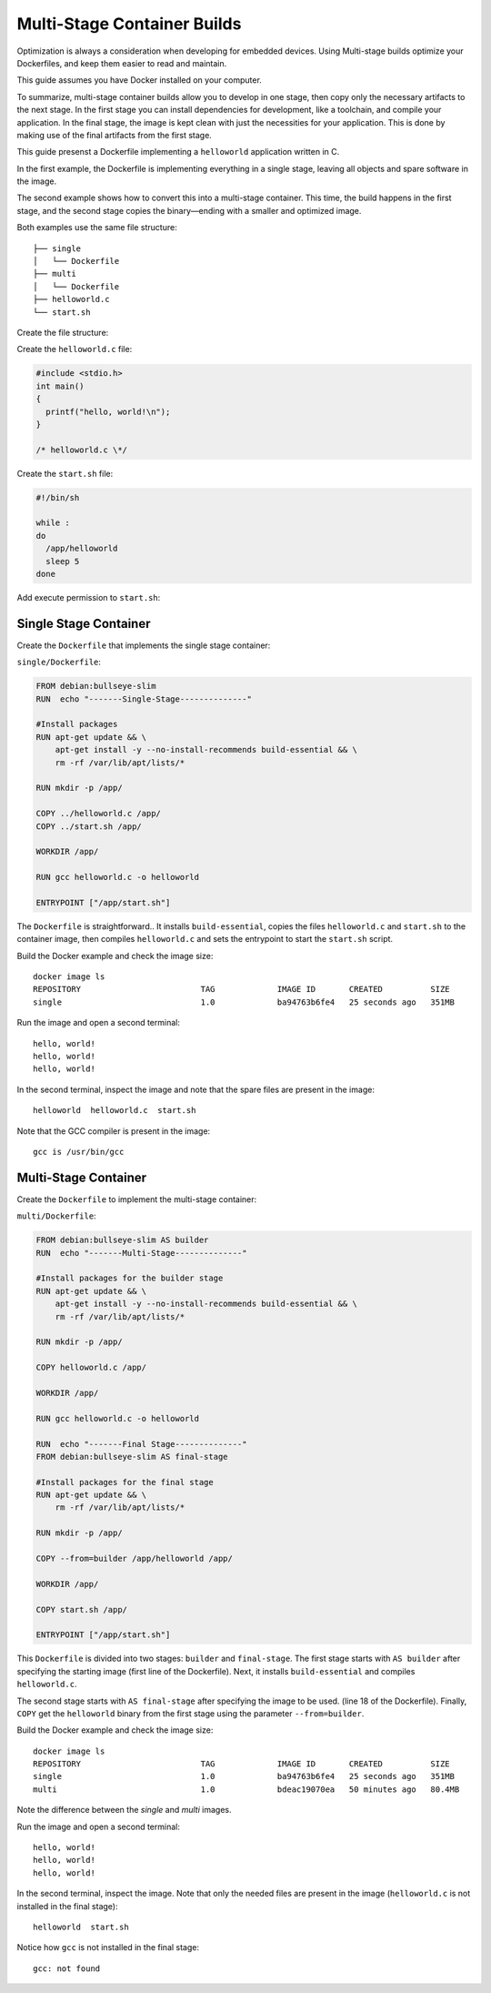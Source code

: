 .. _ug-multi-stage-container:

Multi-Stage Container Builds
============================

Optimization is always a consideration when developing for embedded devices.
Using Multi-stage builds optimize your Dockerfiles, and keep them easier to read and maintain.

.. seealso::
   Docker's documentation on `multi-stage builds`_.

This guide assumes you have Docker installed on your computer.

To summarize, multi-stage container builds allow you to develop in one stage, then copy only the necessary artifacts to the next stage.
In the first stage you can install dependencies for development, like a toolchain, and compile your application.
In the final stage, the image is kept clean with just the necessities for your application.
This is done by making use of the final artifacts from the first stage.

This guide presenst a Dockerfile implementing a ``helloworld`` application written in C. 

In the first example, the Dockerfile is implementing everything in a single stage, leaving all objects and spare software in the image.

The second example shows how to convert this into a multi-stage container.
This time, the build happens in the first stage, and the second stage copies the binary—ending with a smaller and optimized image.

Both examples use the same file structure:

::

     ├── single
     │   └── Dockerfile
     ├── multi
     │   └── Dockerfile
     ├── helloworld.c
     └── start.sh

Create the file structure:

.. prompt:: bash host:~$, auto

    host:~$ mkdir example
    host:~$ cd example
    host:~$ mkdir single multi

Create the ``helloworld.c`` file:

.. code-block:: c

    #include <stdio.h>
    int main()
    {
      printf("hello, world!\n");
    }
 
    /* helloworld.c \*/

Create the ``start.sh`` file:

.. code-block:: bash

    #!/bin/sh
    
    while :
    do
      /app/helloworld
      sleep 5
    done

Add execute permission to ``start.sh``:

.. prompt:: bash host:~$, auto

    host:~$ chmod +x start.sh

Single Stage Container
----------------------

Create the ``Dockerfile`` that implements the single stage container:

``single/Dockerfile``:

.. code-block:: dockerfile

    FROM debian:bullseye-slim
    RUN  echo "-------Single-Stage--------------"
    
    #Install packages
    RUN apt-get update && \
        apt-get install -y --no-install-recommends build-essential && \
        rm -rf /var/lib/apt/lists/*
    
    RUN mkdir -p /app/
    
    COPY ../helloworld.c /app/
    COPY ../start.sh /app/

    WORKDIR /app/
    
    RUN gcc helloworld.c -o helloworld
    
    ENTRYPOINT ["/app/start.sh"]

The ``Dockerfile`` is straightforward..
It installs ``build-essential``, copies the files ``helloworld.c`` and ``start.sh`` to the container image,
then compiles ``helloworld.c`` and sets the entrypoint to start the ``start.sh`` script.

Build the Docker example and check the image size:

.. prompt:: bash host:~$, auto

    host:~$ docker build --tag single:1.0 -f single/Dockerfile .
    host:~$ docker image ls

::

     docker image ls
     REPOSITORY                         TAG             IMAGE ID       CREATED          SIZE
     single                             1.0             ba94763b6fe4   25 seconds ago   351MB

Run the image and open a second terminal:

.. prompt:: bash host:~$, auto

    host:~$ docker run -it --rm --name single single:1.0

::

     hello, world!
     hello, world!
     hello, world!

In the second terminal, inspect the image and note that the spare files are present in the image:

.. prompt:: bash host:~$, auto

    host:~$ docker exec -it single ls /app

::

     helloworld  helloworld.c  start.sh

Note that the GCC compiler is present in the image:

.. prompt:: bash host:~$, auto

    host:~$ docker exec -it single sh -c 'type gcc'

::

     gcc is /usr/bin/gcc

Multi-Stage Container
---------------------

Create the ``Dockerfile`` to implement the multi-stage container:

``multi/Dockerfile``:

.. code-block:: dockerfile

    FROM debian:bullseye-slim AS builder
    RUN  echo "-------Multi-Stage--------------"
    
    #Install packages for the builder stage
    RUN apt-get update && \
        apt-get install -y --no-install-recommends build-essential && \
        rm -rf /var/lib/apt/lists/*
    
    RUN mkdir -p /app/
    
    COPY helloworld.c /app/
    
    WORKDIR /app/
    
    RUN gcc helloworld.c -o helloworld
    
    RUN  echo "-------Final Stage--------------"
    FROM debian:bullseye-slim AS final-stage
    
    #Install packages for the final stage
    RUN apt-get update && \
        rm -rf /var/lib/apt/lists/*
    
    RUN mkdir -p /app/
    
    COPY --from=builder /app/helloworld /app/
    
    WORKDIR /app/
    
    COPY start.sh /app/
    
    ENTRYPOINT ["/app/start.sh"]

This ``Dockerfile`` is divided into two stages: ``builder`` and ``final-stage``. 
The first stage starts with ``AS builder`` after specifying the starting image (first line of the Dockerfile).
Next, it installs ``build-essential`` and compiles ``helloworld.c``.

The second stage starts with ``AS final-stage`` after specifying the image to be used. (line 18 of the Dockerfile).
Finally, ``COPY`` get the ``helloworld`` binary from the first stage using the parameter ``--from=builder``.

Build the Docker example and check the image size:

.. prompt:: bash host:~$, auto

    host:~$ docker build --tag multi:1.0 -f multi/Dockerfile .
    host:~$ docker image ls

::

     docker image ls
     REPOSITORY                         TAG             IMAGE ID       CREATED          SIZE
     single                             1.0             ba94763b6fe4   25 seconds ago   351MB
     multi                              1.0             bdeac19070ea   50 minutes ago   80.4MB

Note the difference between the `single` and `multi` images.

Run the image and open a second terminal:

.. prompt:: bash host:~$, auto

    host:~$ docker run -it --rm --name multi multi:1.0

::

     hello, world!
     hello, world!
     hello, world!

In the second terminal, inspect the image.
Note that only the needed files are present in the image (``helloworld.c`` is not installed in the final stage):

.. prompt:: bash host:~$, auto

    host:~$ docker exec -it multi ls /app

::

     helloworld  start.sh

Notice how ``gcc`` is not installed in the final stage:

.. prompt:: bash host:~$, auto

    host:~$ docker exec -it multi sh -c 'type gcc'

::

     gcc: not found

.. _multi-stage builds: https://docs.docker.com/build/building/multi-stage/
